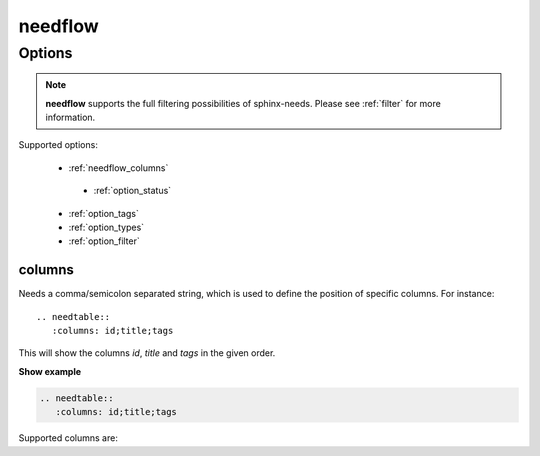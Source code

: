 .. _needflow:

needflow
========

.. versionadded:: 0.2.0

Options
-------

.. note:: **needflow** supports the full filtering possibilities of sphinx-needs.
          Please see :ref:`filter` for more information.

Supported options:

 * :ref:`needflow_columns`
  * :ref:`option_status`
 * :ref:`option_tags`
 * :ref:`option_types`
 * :ref:`option_filter`


.. _needflow_columns:

columns
~~~~~~~
Needs a comma/semicolon separated string, which is used to define the position of specific columns.
For instance::

    .. needtable::
       :columns: id;title;tags


This will show the columns *id*, *title* and *tags* in the given order.

.. container:: toggle

   .. container::  header

      **Show example**

   .. code-block:: rst

      .. needtable::
         :columns: id;title;tags

   .. needtable::
      :tags: test
      :columns: id;title;tags
      :style: table


Supported columns are: